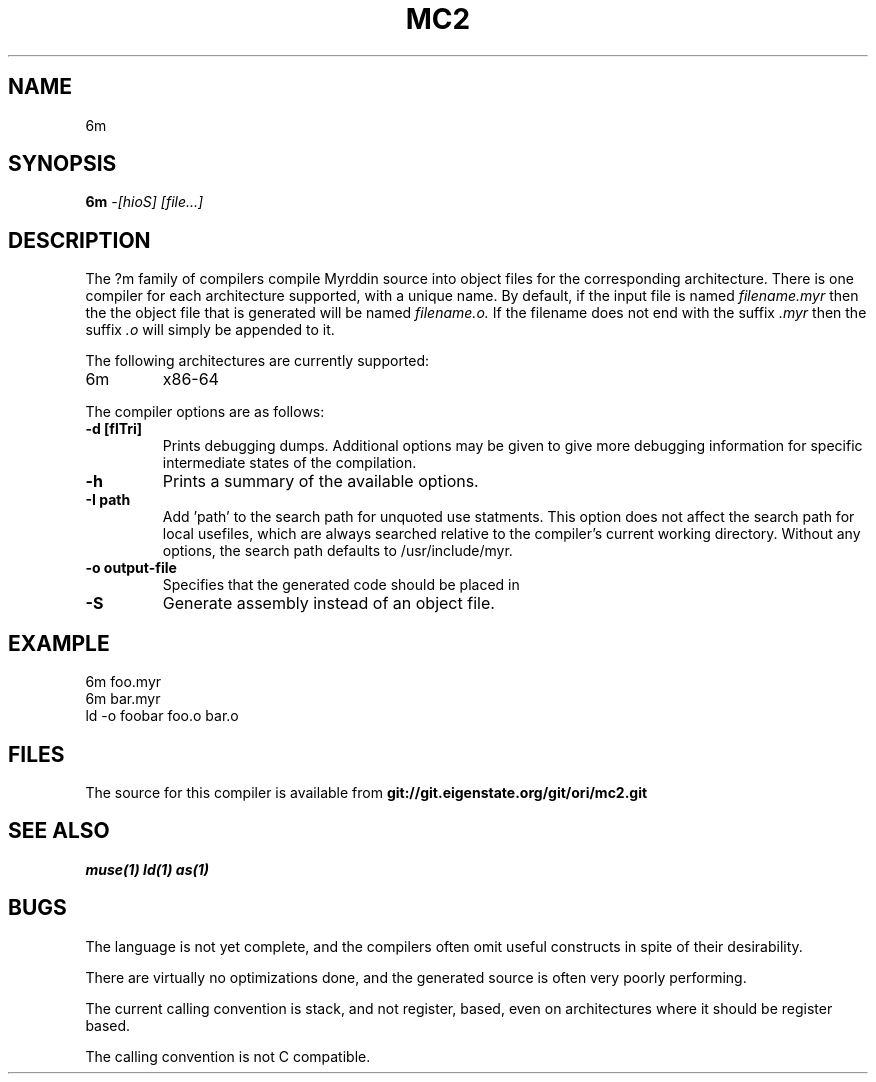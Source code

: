 .TH MC2 1
.SH NAME
6m
.SH SYNOPSIS
.B 6m
.I -[hioS]
.I [file...]
.br
.SH DESCRIPTION
.PP
The ?m family of compilers compile Myrddin source into object files
for the corresponding architecture. There is one compiler for each
architecture supported, with a unique name. By default, if the input
file is named
.I filename.myr
then the the object file that is generated will be named
.I filename.o.
If the filename does not end with the suffix
.I .myr
then the suffix
.I .o
will simply be appended to it.

.PP
The following architectures are currently supported:
.TP 
6m
x86-64

.PP
The compiler options are as follows:

.TP
.B -d [flTri]
Prints debugging dumps. Additional options may be given to give more
debugging information for specific intermediate states of the compilation.

.TP
.B -h
Prints a summary of the available options.

.TP
.B -I path
Add 'path' to the search path for unquoted use statments. This option
does not affect the search path for local usefiles, which are always
searched relative to the compiler's current working directory. Without
any options, the search path defaults to /usr/include/myr.

.TP
.B -o output-file
Specifies that the generated code should be placed in

.TP
.B -S
Generate assembly instead of an object file.

.SH EXAMPLE
.EX
    6m foo.myr
    6m bar.myr
    ld -o foobar foo.o bar.o
.EE

.SH FILES
The source for this compiler is available from
.B git://git.eigenstate.org/git/ori/mc2.git

.SH SEE ALSO
.IR muse(1)
.IR ld(1)
.IR as(1)

.SH BUGS
.PP
The language is not yet complete, and the compilers often omit useful
constructs in spite of their desirability.
.PP
There are virtually no optimizations done, and the generated source is
often very poorly performing.
.PP
The current calling convention is stack, and not register, based, even
on architectures where it should be register based.
.PP
The calling convention is not C compatible.
